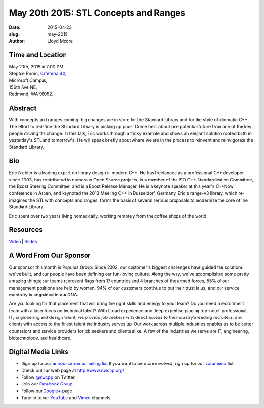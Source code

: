 May 20th 2015: STL Concepts and Ranges
###############################################################

:date: 2015-04-23
:slug: may-2015
:author: Lloyd Moore


Time and Location
~~~~~~~~~~~~~~~~~

| May 20th, 2015 at 7:00 PM
| Steptoe Room, `Cafeteria 40 <{filename}/locations/steptoe.rst>`_,
| Microsoft Campus,
| 156th Ave NE,
| Redmond, WA 98052.


Abstract
~~~~~~~~
With concepts and ranges coming, big changes are in store for the Standard Library and for the style of idiomatic C++. The effort to redefine the Standard Library is picking up pace. Come hear about one potential future from one of the key people driving the change. In this talk, Eric works through a tricky example and shows an elegant solution rooted both in yesterday's STL and tomorrow's. He will speak briefly about where we are in the process to reinvent and reinvigorate the Standard Library.

Bio
~~~
Eric Niebler is a leading expert on library design in modern C++. He has freelanced as a professional C++ developer since 2003, has contributed to numerous Open Source projects, is a member of the ISO C++ Standardization Committee, the Boost Steering Committee, and is a Boost Release Manager. He is a keynote speaker at this year's C++Now conference in Aspen, and keynoted the 2013 Meeting C++ in Dusseldorf, Germany. Eric's range-v3 library, which re-imagines the STL with concepts and ranges, forms the basis of several serious proposals to modernize the core of the Standard Library.
 
Eric spent over two years living nomadically, working remotely from the coffee shops of the world.

Resources
~~~~~~~~~

`Video <https://youtu.be/uXBcwcF3ln4>`_ |
`Slides </talks/2015/ranges-calendar-nwcpp-2015-05.pdf>`_

A Word From Our Sponsor
~~~~~~~~~~~~~~~~~~~~~~~
Our sponsor this month is Populus Group: Since 2002, our customer's biggest challenges have guided the solutions we've built, and our people have been defining our fun-loving culture.  Along the way, we've accomplished some pretty amazing things; our teams represent flags from 17 countries and 4 branches of the armed forces, 55% of our management positions are held by women, 94% of our customers continue to put their trust in us, and our service mentality is engrained in our DNA.  
 
Are you looking for that placement that will bring the right skills and energy to your team? Do you need a recruitment team with a laser focus on technical talent? With broad experience and deep expertise placing top-notch professional, IT, engineering and design talent, we provide job seekers with direct access to the industry’s leading recruiters, and clients with access to the finest talent the industry serves up. Our work across multiple industries enables us to be better counselors and service providers for job seekers and clients alike. A few of the industries we serve are IT, engineering, biotechnology, and healthcare. 
 

Digital Media Links
~~~~~~~~~~~~~~~~~~~
* Sign up for our `announcements mailing list <http://groups.google.com/group/NwcppAnnounce1>`_ If you want to be more involved, sign up for our `volunteers <http://groups.google.com/group/nwcpp-volunteers>`_ list
* Check out our web page at http://www.nwcpp.org/
* Follow `@nwcpp <http://twitter.com/nwcpp>`_ on Twitter
* Join our `Facebook Group <http://www.facebook.com/group.php?gid=344125680930>`_
* Follow our `Google+ <https://plus.google.com/104974891006782790528/>`_ page
* Tune in to our `YouTube <http://www.youtube.com/user/NWCPP>`_ and `Vimeo <https://vimeo.com/nwcpp>`_ channels
